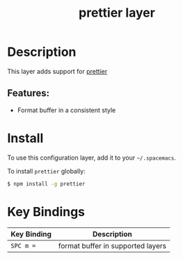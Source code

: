 #+TITLE: prettier layer

* Table of Contents                                       :TOC_4_gh:noexport:
- [[#description][Description]]
  - [[#features][Features:]]
- [[#install][Install]]
- [[#key-bindings][Key Bindings]]

* Description
This layer adds support for [[https://github.com/prettier/prettier][prettier]]

** Features:
- Format buffer in a consistent style

* Install
To use this configuration layer, add it to your =~/.spacemacs=.

To install =prettier= globally:

#+BEGIN_SRC sh
  $ npm install -g prettier
#+END_SRC

* Key Bindings

| Key Binding | Description                       |
|-------------+-----------------------------------|
| ~SPC m =~   | format buffer in supported layers |

